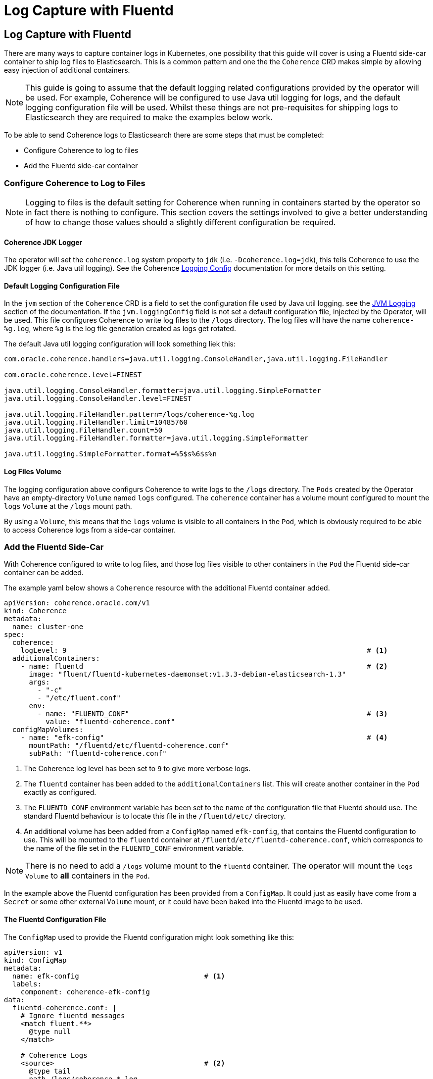 ///////////////////////////////////////////////////////////////////////////////

    Copyright (c) 2020, Oracle and/or its affiliates. All rights reserved.
    Licensed under the Universal Permissive License v 1.0 as shown at
    http://oss.oracle.com/licenses/upl.

///////////////////////////////////////////////////////////////////////////////

= Log Capture with Fluentd

== Log Capture with Fluentd

There are many ways to capture container logs in Kubernetes, one possibility that this guide will cover is using
a Fluentd side-car container to ship log files to Elasticsearch.
This is a common pattern and one the the `Coherence` CRD makes simple by allowing easy injection of additional containers.

NOTE: This guide is going to assume that the default logging related configurations provided by the operator will
be used. For example, Coherence will be configured to use Java util logging for logs, and the default logging configuration
file will be used. Whilst these things are not pre-requisites for shipping logs to Elasticsearch they are required
to make the examples below work.

To be able to send Coherence logs to Elasticsearch there are some steps that must be completed:

* Configure Coherence to log to files
* Add the Fluentd side-car container

=== Configure Coherence to Log to Files

NOTE: Logging to files is the default setting for Coherence when running in containers started by the operator so in fact
there is nothing to configure.
This section covers the settings involved to give a better understanding of how to change those values should a slightly
different configuration be required.

==== Coherence JDK Logger

The operator will set the `coherence.log` system property to `jdk` (i.e. `-Dcoherence.log=jdk`), this tells Coherence to
use the JDK logger (i.e. Java util logging).
See the Coherence https://docs.oracle.com/en/middleware/standalone/coherence/14.1.1.0/develop-applications/operational-configuration-elements.html#GUID-6116DB0E-91CC-4B4E-82B9-C6FE5E98BFBF[Logging Config]
documentation for more details on this setting.

==== Default Logging Configuration File

In the `jvm` section of the `Coherence` CRD is a field to set the configuration file used by Java util logging.
see the <<jvm_settings/060_logging.adoc, JVM Logging>> section of the documentation.
If the `jvm.loggingConfig` field is not set a default configuration file, injected by the Operator, will be used.
This file configures Coherence to write log files to the `/logs` directory. The log files will have the name
`coherence-%g.log`, where `%g` is the log file generation created as logs get rotated.

The default Java util logging configuration will look something liek this:
[source]
----
com.oracle.coherence.handlers=java.util.logging.ConsoleHandler,java.util.logging.FileHandler

com.oracle.coherence.level=FINEST

java.util.logging.ConsoleHandler.formatter=java.util.logging.SimpleFormatter
java.util.logging.ConsoleHandler.level=FINEST

java.util.logging.FileHandler.pattern=/logs/coherence-%g.log
java.util.logging.FileHandler.limit=10485760
java.util.logging.FileHandler.count=50
java.util.logging.FileHandler.formatter=java.util.logging.SimpleFormatter

java.util.logging.SimpleFormatter.format=%5$s%6$s%n
----

==== Log Files Volume

The logging configuration above configurs Coherence to write logs to the `/logs` directory.
The `Pods` created by the Operator have an empty-directory `Volume` named `logs` configured.
The `coherence` container has a volume mount configured to mount the `logs` `Volume` at the `/logs` mount path.

By using a `Volume`, this means that the `logs` volume is visible to all containers in the `Pod`, which is obviously
required to be able to access Coherence logs from a side-car container.

=== Add the Fluentd Side-Car

With Coherence configured to write to log files, and those log files visible to other containers in the `Pod` the
Fluentd side-car container can be added.

The example yaml below shows a `Coherence` resource with the additional Fluentd container added.
[source,yaml]
----
apiVersion: coherence.oracle.com/v1
kind: Coherence
metadata:
  name: cluster-one
spec:
  coherence:
    logLevel: 9                                                                        # <1>
  additionalContainers:
    - name: fluentd                                                                    # <2>
      image: "fluent/fluentd-kubernetes-daemonset:v1.3.3-debian-elasticsearch-1.3"
      args:
        - "-c"
        - "/etc/fluent.conf"
      env:
        - name: "FLUENTD_CONF"                                                         # <3>
          value: "fluentd-coherence.conf"
  configMapVolumes:
    - name: "efk-config"                                                               # <4>
      mountPath: "/fluentd/etc/fluentd-coherence.conf"
      subPath: "fluentd-coherence.conf"
----
<1> The Coherence log level has been set to `9` to give more verbose logs.
<2> The `fluentd` container has been added to the `additionalContainers` list. This will create another container
in the `Pod` exactly as configured.
<3> The `FLUENTD_CONF` environment variable has been set to the name of the configuration file that Fluentd should use.
The standard Fluentd behaviour is to locate this file in the `/fluentd/etc/` directory.
<4> An additional volume has been added from a `ConfigMap` named `efk-config`, that contains the Fluentd configuration to use.
This will be mounted to the `fluentd` container at `/fluentd/etc/fluentd-coherence.conf`, which corresponds to the
name of the file set in the `FLUENTD_CONF` environment variable.

NOTE: There is no need to add a `/logs` volume mount to the `fluentd` container. The operator will mount the `logs`
`Volume` to *all* containers in the `Pod`.

In the example above the Fluentd configuration has been provided from a `ConfigMap`. It could just as easily have come from a
`Secret` or some other external `Volume` mount, or it could have been baked into the Fluentd image to be used.

==== The Fluentd Configuration File

The `ConfigMap` used to provide the Fluentd configuration might look something like this:
[source,yaml]
----
apiVersion: v1
kind: ConfigMap
metadata:
  name: efk-config                              # <1>
  labels:
    component: coherence-efk-config
data:
  fluentd-coherence.conf: |
    # Ignore fluentd messages
    <match fluent.**>
      @type null
    </match>

    # Coherence Logs
    <source>                                    # <2>
      @type tail
      path /logs/coherence-*.log
      pos_file /tmp/cohrence.log.pos
      read_from_head true
      tag coherence-cluster
      multiline_flush_interval 20s
      <parse>
       @type multiline
       format_firstline /^\d{4}-\d{2}-\d{2} \d{2}:\d{2}:\d{2}.\d{3}/
       format1 /^(?<time>\d{4}-\d{2}-\d{2} \d{2}:\d{2}:\d{2}.\d{3})\/(?<uptime>[0-9\.]+) (?<product>.+) <(?<level>[^\s]+)> \(thread=(?<thread>.+), member=(?<member>.+)\):[\S\s](?<log>.*)/
      </parse>
    </source>

    <filter coherence-cluster>                  # <3>
     @type record_transformer
     <record>
       cluster "#{ENV['COH_CLUSTER_NAME']}"
       role "#{ENV['COH_ROLE']}"
       host "#{ENV['HOSTNAME']}"
       pod-uid "#{ENV['COH_POD_UID']}"
     </record>
    </filter>

    <match coherence-cluster>                   # <4>
      @type elasticsearch
      hosts "http://elasticsearch-master:9200"
      logstash_format true
      logstash_prefix coherence-cluster
    </match>
----
<1> The name of the `ConfigMap` is `efk-config` to match the name specified in the `Coherence` CRD spec.
<2> The `source` section is configured to match log files with the name `/logs/coherence-*.log`, which is the name that
Coherence logging has been configured to use. The pattern in the `source` section is a Fluentd pattern that matches the
standard Coherence log message format.
<3> A `filter` section will add additional fields to the log message. These come from the environment variables that
the Operator will inject into all containers in the Pod. In this case the Coherence cluster name, the Coherence role name,
the Pod host name and Pod UID.
<4> The final section tells Fluentd how to ship the logs to Elasticsearch, in this case to the endpoint `http://elasticsearch-master:9200`

There are many ways to configure Fluentd, the example above is just one way and is in fact taken from on eof the Operator's functional tests.

With the `efk-config` `ConfigMap` created in the same namespace as the `Coherence` resource the Coherence logs from the
containers will now be shipped to Elasticsearch.
